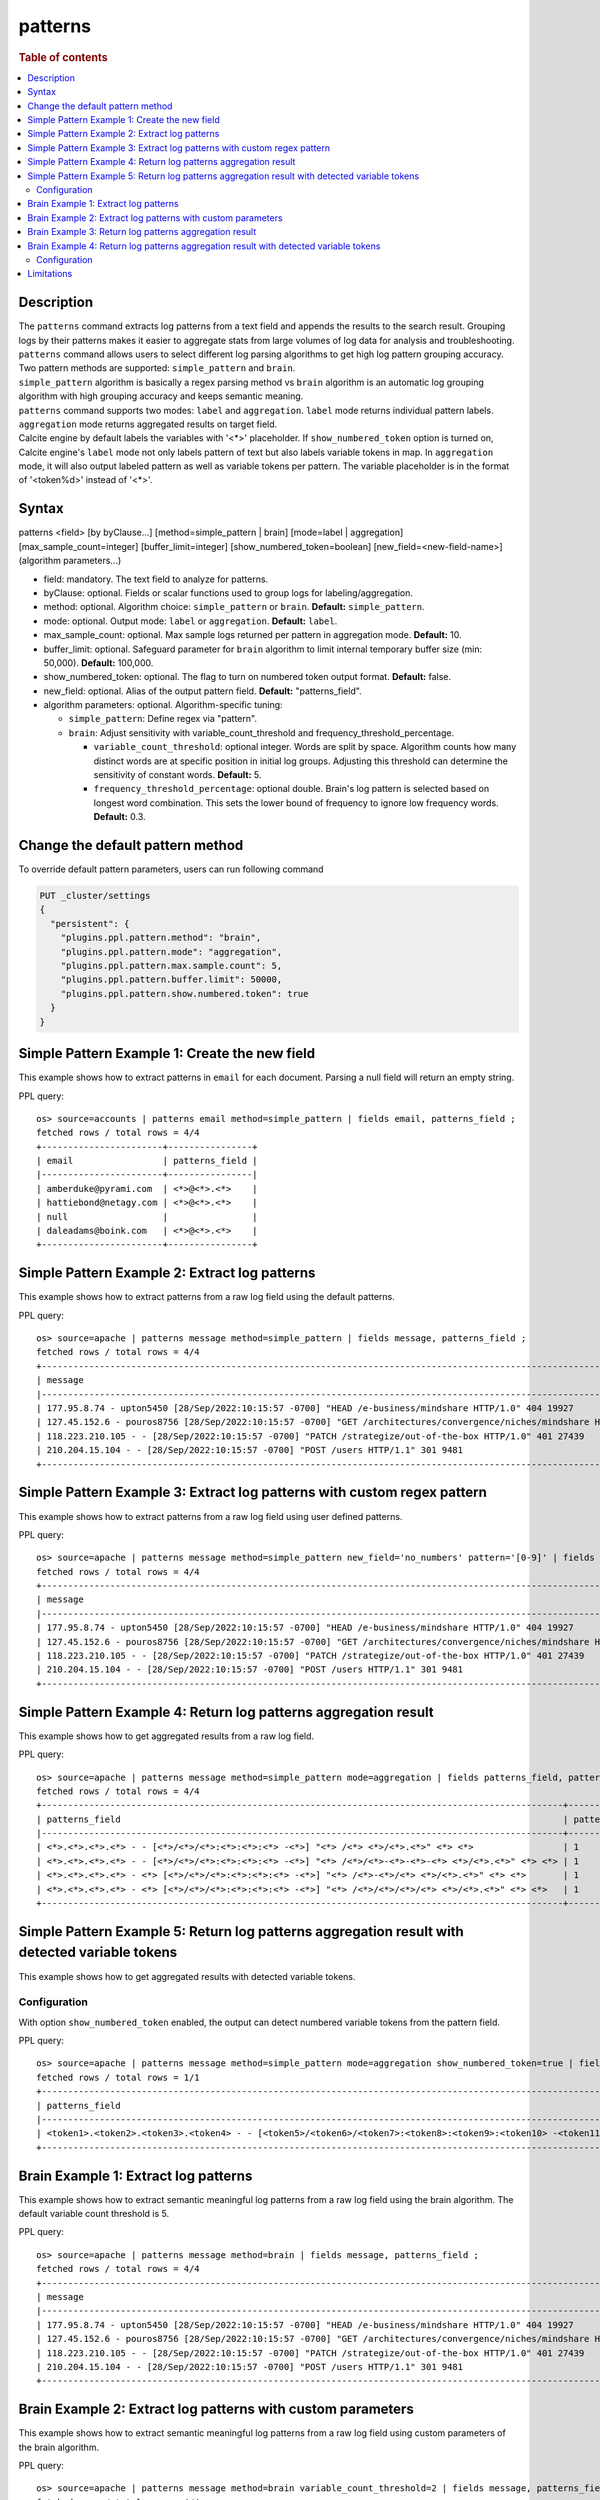 ========
patterns
========

.. rubric:: Table of contents

.. contents::
   :local:
   :depth: 2


Description
===========
| The ``patterns`` command extracts log patterns from a text field and appends the results to the search result. Grouping logs by their patterns makes it easier to aggregate stats from large volumes of log data for analysis and troubleshooting.

| ``patterns`` command allows users to select different log parsing algorithms to get high log pattern grouping accuracy. Two pattern methods are supported: ``simple_pattern`` and ``brain``.

| ``simple_pattern`` algorithm is basically a regex parsing method vs ``brain`` algorithm is an automatic log grouping algorithm with high grouping accuracy and keeps semantic meaning.

| ``patterns`` command supports two modes: ``label`` and ``aggregation``. ``label`` mode returns individual pattern labels. ``aggregation`` mode returns aggregated results on target field.

| Calcite engine by default labels the variables with '<*>' placeholder. If ``show_numbered_token`` option is turned on, Calcite engine's ``label`` mode not only labels pattern of text but also labels variable tokens in map. In ``aggregation`` mode, it will also output labeled pattern as well as variable tokens per pattern. The variable placeholder is in the format of '<token%d>' instead of '<*>'.

Syntax
======
patterns <field> [by byClause...] [method=simple_pattern | brain] [mode=label | aggregation] [max_sample_count=integer] [buffer_limit=integer] [show_numbered_token=boolean] [new_field=<new-field-name>] (algorithm parameters...)

* field: mandatory. The text field to analyze for patterns.
* byClause: optional. Fields or scalar functions used to group logs for labeling/aggregation.
* method: optional. Algorithm choice: ``simple_pattern`` or ``brain``. **Default:** ``simple_pattern``.
* mode: optional. Output mode: ``label`` or ``aggregation``. **Default:** ``label``.
* max_sample_count: optional. Max sample logs returned per pattern in aggregation mode. **Default:** 10.
* buffer_limit: optional. Safeguard parameter for ``brain`` algorithm to limit internal temporary buffer size (min: 50,000). **Default:** 100,000.
* show_numbered_token: optional. The flag to turn on numbered token output format. **Default:** false.
* new_field: optional. Alias of the output pattern field. **Default:** "patterns_field".
* algorithm parameters: optional. Algorithm-specific tuning:

  - ``simple_pattern``: Define regex via "pattern".
  - ``brain``: Adjust sensitivity with variable_count_threshold and frequency_threshold_percentage.

    - ``variable_count_threshold``: optional integer. Words are split by space. Algorithm counts how many distinct words are at specific position in initial log groups. Adjusting this threshold can determine the sensitivity of constant words. **Default:** 5.
    - ``frequency_threshold_percentage``: optional double. Brain's log pattern is selected based on longest word combination. This sets the lower bound of frequency to ignore low frequency words. **Default:** 0.3.

Change the default pattern method
=================================
To override default pattern parameters, users can run following command

.. code-block::

  PUT _cluster/settings
  {
    "persistent": {
      "plugins.ppl.pattern.method": "brain",
      "plugins.ppl.pattern.mode": "aggregation",
      "plugins.ppl.pattern.max.sample.count": 5,
      "plugins.ppl.pattern.buffer.limit": 50000,
      "plugins.ppl.pattern.show.numbered.token": true
    }
  }

Simple Pattern Example 1: Create the new field
==============================================

This example shows how to extract patterns in ``email`` for each document. Parsing a null field will return an empty string.

PPL query::

    os> source=accounts | patterns email method=simple_pattern | fields email, patterns_field ;
    fetched rows / total rows = 4/4
    +-----------------------+----------------+
    | email                 | patterns_field |
    |-----------------------+----------------|
    | amberduke@pyrami.com  | <*>@<*>.<*>    |
    | hattiebond@netagy.com | <*>@<*>.<*>    |
    | null                  |                |
    | daleadams@boink.com   | <*>@<*>.<*>    |
    +-----------------------+----------------+

Simple Pattern Example 2: Extract log patterns
==============================================

This example shows how to extract patterns from a raw log field using the default patterns.

PPL query::

    os> source=apache | patterns message method=simple_pattern | fields message, patterns_field ;
    fetched rows / total rows = 4/4
    +-----------------------------------------------------------------------------------------------------------------------------+---------------------------------------------------------------------------------------------------+
    | message                                                                                                                     | patterns_field                                                                                    |
    |-----------------------------------------------------------------------------------------------------------------------------+---------------------------------------------------------------------------------------------------|
    | 177.95.8.74 - upton5450 [28/Sep/2022:10:15:57 -0700] "HEAD /e-business/mindshare HTTP/1.0" 404 19927                        | <*>.<*>.<*>.<*> - <*> [<*>/<*>/<*>:<*>:<*>:<*> -<*>] "<*> /<*>-<*>/<*> <*>/<*>.<*>" <*> <*>       |
    | 127.45.152.6 - pouros8756 [28/Sep/2022:10:15:57 -0700] "GET /architectures/convergence/niches/mindshare HTTP/1.0" 100 28722 | <*>.<*>.<*>.<*> - <*> [<*>/<*>/<*>:<*>:<*>:<*> -<*>] "<*> /<*>/<*>/<*>/<*> <*>/<*>.<*>" <*> <*>   |
    | 118.223.210.105 - - [28/Sep/2022:10:15:57 -0700] "PATCH /strategize/out-of-the-box HTTP/1.0" 401 27439                      | <*>.<*>.<*>.<*> - - [<*>/<*>/<*>:<*>:<*>:<*> -<*>] "<*> /<*>/<*>-<*>-<*>-<*> <*>/<*>.<*>" <*> <*> |
    | 210.204.15.104 - - [28/Sep/2022:10:15:57 -0700] "POST /users HTTP/1.1" 301 9481                                             | <*>.<*>.<*>.<*> - - [<*>/<*>/<*>:<*>:<*>:<*> -<*>] "<*> /<*> <*>/<*>.<*>" <*> <*>                 |
    +-----------------------------------------------------------------------------------------------------------------------------+---------------------------------------------------------------------------------------------------+

Simple Pattern Example 3: Extract log patterns with custom regex pattern
========================================================================

This example shows how to extract patterns from a raw log field using user defined patterns.

PPL query::

    os> source=apache | patterns message method=simple_pattern new_field='no_numbers' pattern='[0-9]' | fields message, no_numbers ;
    fetched rows / total rows = 4/4
    +-----------------------------------------------------------------------------------------------------------------------------+-----------------------------------------------------------------------------------------------------------------------------------------------------------------------------------------------------------+
    | message                                                                                                                     | no_numbers                                                                                                                                                                                                |
    |-----------------------------------------------------------------------------------------------------------------------------+-----------------------------------------------------------------------------------------------------------------------------------------------------------------------------------------------------------|
    | 177.95.8.74 - upton5450 [28/Sep/2022:10:15:57 -0700] "HEAD /e-business/mindshare HTTP/1.0" 404 19927                        | <*><*><*>.<*><*>.<*>.<*><*> - upton<*><*><*><*> [<*><*>/Sep/<*><*><*><*>:<*><*>:<*><*>:<*><*> -<*><*><*><*>] "HEAD /e-business/mindshare HTTP/<*>.<*>" <*><*><*> <*><*><*><*><*>                          |
    | 127.45.152.6 - pouros8756 [28/Sep/2022:10:15:57 -0700] "GET /architectures/convergence/niches/mindshare HTTP/1.0" 100 28722 | <*><*><*>.<*><*>.<*><*><*>.<*> - pouros<*><*><*><*> [<*><*>/Sep/<*><*><*><*>:<*><*>:<*><*>:<*><*> -<*><*><*><*>] "GET /architectures/convergence/niches/mindshare HTTP/<*>.<*>" <*><*><*> <*><*><*><*><*> |
    | 118.223.210.105 - - [28/Sep/2022:10:15:57 -0700] "PATCH /strategize/out-of-the-box HTTP/1.0" 401 27439                      | <*><*><*>.<*><*><*>.<*><*><*>.<*><*><*> - - [<*><*>/Sep/<*><*><*><*>:<*><*>:<*><*>:<*><*> -<*><*><*><*>] "PATCH /strategize/out-of-the-box HTTP/<*>.<*>" <*><*><*> <*><*><*><*><*>                        |
    | 210.204.15.104 - - [28/Sep/2022:10:15:57 -0700] "POST /users HTTP/1.1" 301 9481                                             | <*><*><*>.<*><*><*>.<*><*>.<*><*><*> - - [<*><*>/Sep/<*><*><*><*>:<*><*>:<*><*>:<*><*> -<*><*><*><*>] "POST /users HTTP/<*>.<*>" <*><*><*> <*><*><*><*>                                                   |
    +-----------------------------------------------------------------------------------------------------------------------------+-----------------------------------------------------------------------------------------------------------------------------------------------------------------------------------------------------------+

Simple Pattern Example 4: Return log patterns aggregation result
================================================================

This example shows how to get aggregated results from a raw log field.

PPL query::

    os> source=apache | patterns message method=simple_pattern mode=aggregation | fields patterns_field, pattern_count, sample_logs ;
    fetched rows / total rows = 4/4
    +---------------------------------------------------------------------------------------------------+---------------+-------------------------------------------------------------------------------------------------------------------------------+
    | patterns_field                                                                                    | pattern_count | sample_logs                                                                                                                   |
    |---------------------------------------------------------------------------------------------------+---------------+-------------------------------------------------------------------------------------------------------------------------------|
    | <*>.<*>.<*>.<*> - - [<*>/<*>/<*>:<*>:<*>:<*> -<*>] "<*> /<*> <*>/<*>.<*>" <*> <*>                 | 1             | [210.204.15.104 - - [28/Sep/2022:10:15:57 -0700] "POST /users HTTP/1.1" 301 9481]                                             |
    | <*>.<*>.<*>.<*> - - [<*>/<*>/<*>:<*>:<*>:<*> -<*>] "<*> /<*>/<*>-<*>-<*>-<*> <*>/<*>.<*>" <*> <*> | 1             | [118.223.210.105 - - [28/Sep/2022:10:15:57 -0700] "PATCH /strategize/out-of-the-box HTTP/1.0" 401 27439]                      |
    | <*>.<*>.<*>.<*> - <*> [<*>/<*>/<*>:<*>:<*>:<*> -<*>] "<*> /<*>-<*>/<*> <*>/<*>.<*>" <*> <*>       | 1             | [177.95.8.74 - upton5450 [28/Sep/2022:10:15:57 -0700] "HEAD /e-business/mindshare HTTP/1.0" 404 19927]                        |
    | <*>.<*>.<*>.<*> - <*> [<*>/<*>/<*>:<*>:<*>:<*> -<*>] "<*> /<*>/<*>/<*>/<*> <*>/<*>.<*>" <*> <*>   | 1             | [127.45.152.6 - pouros8756 [28/Sep/2022:10:15:57 -0700] "GET /architectures/convergence/niches/mindshare HTTP/1.0" 100 28722] |
    +---------------------------------------------------------------------------------------------------+---------------+-------------------------------------------------------------------------------------------------------------------------------+

Simple Pattern Example 5: Return log patterns aggregation result with detected variable tokens
==============================================================================================

This example shows how to get aggregated results with detected variable tokens.

Configuration
-------------
With option ``show_numbered_token`` enabled, the output can detect numbered variable tokens from the pattern field.

PPL query::

    os> source=apache | patterns message method=simple_pattern mode=aggregation show_numbered_token=true | fields patterns_field, pattern_count, tokens | head 1 ;
    fetched rows / total rows = 1/1
    +--------------------------------------------------------------------------------------------------------------------------------------------------------------------------------------+---------------+---------------------------------------------------------------------------------------------------------------------------------------------------------------------------------------------------------------------------------------------------------------------------------------------------------------------------------------------------------------------------------------------------+
    | patterns_field                                                                                                                                                                       | pattern_count | tokens                                                                                                                                                                                                                                                                                                                                                                                            |
    |--------------------------------------------------------------------------------------------------------------------------------------------------------------------------------------+---------------+---------------------------------------------------------------------------------------------------------------------------------------------------------------------------------------------------------------------------------------------------------------------------------------------------------------------------------------------------------------------------------------------------|
    | <token1>.<token2>.<token3>.<token4> - - [<token5>/<token6>/<token7>:<token8>:<token9>:<token10> -<token11>] "<token12> /<token13> <token14>/<token15>.<token16>" <token17> <token18> | 1             | {'<token14>': ['HTTP'], '<token13>': ['users'], '<token16>': ['1'], '<token15>': ['1'], '<token18>': ['9481'], '<token17>': ['301'], '<token5>': ['28'], '<token4>': ['104'], '<token7>': ['2022'], '<token6>': ['Sep'], '<token9>': ['15'], '<token8>': ['10'], '<token10>': ['57'], '<token1>': ['210'], '<token12>': ['POST'], '<token3>': ['15'], '<token11>': ['0700'], '<token2>': ['204']} |
    +--------------------------------------------------------------------------------------------------------------------------------------------------------------------------------------+---------------+---------------------------------------------------------------------------------------------------------------------------------------------------------------------------------------------------------------------------------------------------------------------------------------------------------------------------------------------------------------------------------------------------+

Brain Example 1: Extract log patterns
=====================================

This example shows how to extract semantic meaningful log patterns from a raw log field using the brain algorithm. The default variable count threshold is 5.

PPL query::

    os> source=apache | patterns message method=brain | fields message, patterns_field ;
    fetched rows / total rows = 4/4
    +-----------------------------------------------------------------------------------------------------------------------------+---------------------------------------------------------------------------------------------------------------+
    | message                                                                                                                     | patterns_field                                                                                                |
    |-----------------------------------------------------------------------------------------------------------------------------+---------------------------------------------------------------------------------------------------------------|
    | 177.95.8.74 - upton5450 [28/Sep/2022:10:15:57 -0700] "HEAD /e-business/mindshare HTTP/1.0" 404 19927                        | <*IP*> - <*> [<*>/Sep/<*>:<*>:<*>:<*> <*>] "HEAD /e-business/mindshare HTTP/<*>" 404 <*>                      |
    | 127.45.152.6 - pouros8756 [28/Sep/2022:10:15:57 -0700] "GET /architectures/convergence/niches/mindshare HTTP/1.0" 100 28722 | <*IP*> - <*> [<*>/Sep/<*>:<*>:<*>:<*> <*>] "GET /architectures/convergence/niches/mindshare HTTP/<*>" 100 <*> |
    | 118.223.210.105 - - [28/Sep/2022:10:15:57 -0700] "PATCH /strategize/out-of-the-box HTTP/1.0" 401 27439                      | <*IP*> - - [<*>/Sep/<*>:<*>:<*>:<*> <*>] "PATCH /strategize/out-of-the-box HTTP/<*>" 401 <*>                  |
    | 210.204.15.104 - - [28/Sep/2022:10:15:57 -0700] "POST /users HTTP/1.1" 301 9481                                             | <*IP*> - - [<*>/Sep/<*>:<*>:<*>:<*> <*>] "POST /users HTTP/<*>" 301 <*>                                       |
    +-----------------------------------------------------------------------------------------------------------------------------+---------------------------------------------------------------------------------------------------------------+

Brain Example 2: Extract log patterns with custom parameters
============================================================

This example shows how to extract semantic meaningful log patterns from a raw log field using custom parameters of the brain algorithm.

PPL query::

    os> source=apache | patterns message method=brain variable_count_threshold=2 | fields message, patterns_field ;
    fetched rows / total rows = 4/4
    +-----------------------------------------------------------------------------------------------------------------------------+----------------------------------------------------------------------+
    | message                                                                                                                     | patterns_field                                                       |
    |-----------------------------------------------------------------------------------------------------------------------------+----------------------------------------------------------------------|
    | 177.95.8.74 - upton5450 [28/Sep/2022:10:15:57 -0700] "HEAD /e-business/mindshare HTTP/1.0" 404 19927                        | <*IP*> - <*> [<*>/Sep/<*>:<*>:<*>:<*> <*>] <*> <*> HTTP/<*>" <*> <*> |
    | 127.45.152.6 - pouros8756 [28/Sep/2022:10:15:57 -0700] "GET /architectures/convergence/niches/mindshare HTTP/1.0" 100 28722 | <*IP*> - <*> [<*>/Sep/<*>:<*>:<*>:<*> <*>] <*> <*> HTTP/<*>" <*> <*> |
    | 118.223.210.105 - - [28/Sep/2022:10:15:57 -0700] "PATCH /strategize/out-of-the-box HTTP/1.0" 401 27439                      | <*IP*> - <*> [<*>/Sep/<*>:<*>:<*>:<*> <*>] <*> <*> HTTP/<*>" <*> <*> |
    | 210.204.15.104 - - [28/Sep/2022:10:15:57 -0700] "POST /users HTTP/1.1" 301 9481                                             | <*IP*> - <*> [<*>/Sep/<*>:<*>:<*>:<*> <*>] <*> <*> HTTP/<*>" <*> <*> |
    +-----------------------------------------------------------------------------------------------------------------------------+----------------------------------------------------------------------+

Brain Example 3: Return log patterns aggregation result
=======================================================

This example shows how to get aggregated results from a raw log field using the brain algorithm.

PPL query::

    os> source=apache | patterns message method=brain mode=aggregation variable_count_threshold=2 | fields patterns_field, pattern_count, sample_logs ;
    fetched rows / total rows = 1/1
    +----------------------------------------------------------------------+---------------+---------------------------------------------------------------------------------------------------------------------------------------------------------------------------------------------------------------------------------------------------------------------------------------------------------------------------------------------------------------------------------------------------------------------------+
    | patterns_field                                                       | pattern_count | sample_logs                                                                                                                                                                                                                                                                                                                                                                                                               |
    |----------------------------------------------------------------------+---------------+---------------------------------------------------------------------------------------------------------------------------------------------------------------------------------------------------------------------------------------------------------------------------------------------------------------------------------------------------------------------------------------------------------------------------|
    | <*IP*> - <*> [<*>/Sep/<*>:<*>:<*>:<*> <*>] <*> <*> HTTP/<*>" <*> <*> | 4             | [177.95.8.74 - upton5450 [28/Sep/2022:10:15:57 -0700] "HEAD /e-business/mindshare HTTP/1.0" 404 19927,127.45.152.6 - pouros8756 [28/Sep/2022:10:15:57 -0700] "GET /architectures/convergence/niches/mindshare HTTP/1.0" 100 28722,118.223.210.105 - - [28/Sep/2022:10:15:57 -0700] "PATCH /strategize/out-of-the-box HTTP/1.0" 401 27439,210.204.15.104 - - [28/Sep/2022:10:15:57 -0700] "POST /users HTTP/1.1" 301 9481] |
    +----------------------------------------------------------------------+---------------+---------------------------------------------------------------------------------------------------------------------------------------------------------------------------------------------------------------------------------------------------------------------------------------------------------------------------------------------------------------------------------------------------------------------------+

Brain Example 4: Return log patterns aggregation result with detected variable tokens
=====================================================================================

This example shows how to get aggregated results with detected variable tokens using the brain algorithm.

Configuration
-------------
With option ``show_numbered_token`` enabled, the output can detect numbered variable tokens from the pattern field.

PPL query::

    os> source=apache | patterns message method=brain mode=aggregation show_numbered_token=true variable_count_threshold=2 | fields patterns_field, pattern_count, tokens ;
    fetched rows / total rows = 1/1
    +----------------------------------------------------------------------------------------------------------------------------------------+---------------+----------------------------------------------------------------------------------------------------------------------------------------------------------------------------------------------------------------------------------------------------------------------------------------------------------------------------------------------------------------------------------------------------------------------------------------------------------------------------------------------------------------------+
    | patterns_field                                                                                                                         | pattern_count | tokens                                                                                                                                                                                                                                                                                                                                                                                                                                                                                                               |
    |----------------------------------------------------------------------------------------------------------------------------------------+---------------+----------------------------------------------------------------------------------------------------------------------------------------------------------------------------------------------------------------------------------------------------------------------------------------------------------------------------------------------------------------------------------------------------------------------------------------------------------------------------------------------------------------------|
    | <token1> - <token2> [<token3>/Sep/<token4>:<token5>:<token6>:<token7> <token8>] <token9> <token10> HTTP/<token11>" <token12> <token13> | 4             | {'<token13>': ['19927', '28722', '27439', '9481'], '<token5>': ['10', '10', '10', '10'], '<token4>': ['2022', '2022', '2022', '2022'], '<token7>': ['57', '57', '57', '57'], '<token6>': ['15', '15', '15', '15'], '<token9>': ['"HEAD', '"GET', '"PATCH', '"POST'], '<token8>': ['-0700', '-0700', '-0700', '-0700'], '<token10>': ['/e-business/mindshare', '/architectures/convergence/niches/mindshare', '/strategize/out-of-the-box', '/users'], '<token1>': ['177.95.8.74', '127.45.152.6', '118.223.210.10... |
    +----------------------------------------------------------------------------------------------------------------------------------------+---------------+----------------------------------------------------------------------------------------------------------------------------------------------------------------------------------------------------------------------------------------------------------------------------------------------------------------------------------------------------------------------------------------------------------------------------------------------------------------------------------------------------------------------+

Limitations
===========

- Patterns command is not pushed down to OpenSearch data node for now. It will only group log patterns on log messages returned to coordinator node.
